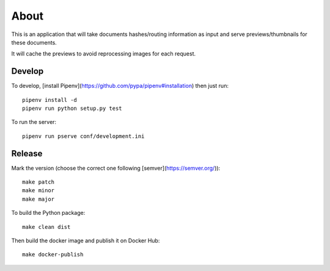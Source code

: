 About
=====

.. image:: https://circleci.com/gh/ICIJ/datashare-preview.png?style=shield&circle-token=7e42b81871950349431631c84419e83797b9d1c2
   :alt: Circle CI
   :target: https://circleci.com/gh/ICIJ/datashare-preview

This is an application that will take documents hashes/routing information as input
and serve previews/thumbnails for these documents.

It will cache the previews to avoid reprocessing images for each request.

Develop
-------

To develop, [install Pipenv](https://github.com/pypa/pipenv#installation) then just run::

    pipenv install -d
    pipenv run python setup.py test

To run the server::

    pipenv run pserve conf/development.ini


Release
-------

Mark the version (choose the correct one following [semver](https://semver.org/))::

    make patch
    make minor
    make major

To build the Python package::

    make clean dist


Then build the docker image and publish it on Docker Hub::

    make docker-publish
